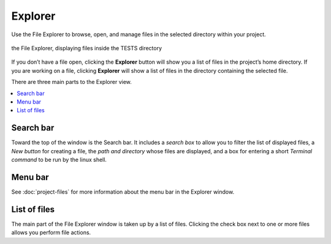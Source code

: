.. index:: File Explorer
.. index:: Explorer

=============================
Explorer
=============================

Use the File Explorer to browse, open, and manage files in the selected directory within your project.

.. figure:: img/explorer-a.png
    :width: 100%
    :align: center
    :alt: the file explorer

    the File Explorer, displaying files inside the TESTS directory

If you don’t have a file open, clicking the **Explorer** button will show you a list of files in the project’s home directory. If you are working on a file, clicking **Explorer** will show a list of files in the directory containing the selected file.

There are three main parts to the Explorer view.

.. contents::
   :local:
   :depth: 1


######################
Search bar
######################

Toward the top of the window is the Search bar. It includes a *search box* to allow you to filter the list of displayed files, a *New button* for creating a file, the *path and directory* whose files are displayed, and a box for entering a short *Terminal command* to be run by the linux shell.

######################
Menu bar
######################

See :doc:`project-files` for more information about the menu bar in the Explorer window.

######################
List of files
######################

The main part of the File Explorer window is taken up by a list of files. Clicking the check box next to one or more files allows you perform file actions.
